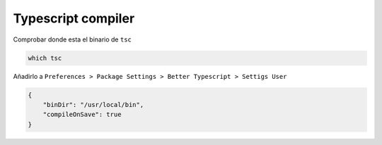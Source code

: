 .. _reference-editors-sublime_text-typescript_compiler:

###################
Typescript compiler
###################

Comprobar donde esta el binario de ``tsc``

.. code-block:: bash

    which tsc

Añadirlo a ``Preferences > Package Settings > Better Typescript > Settigs User``

.. code-block:: javascript

    {
        "binDir": "/usr/local/bin",
        "compileOnSave": true
    }
